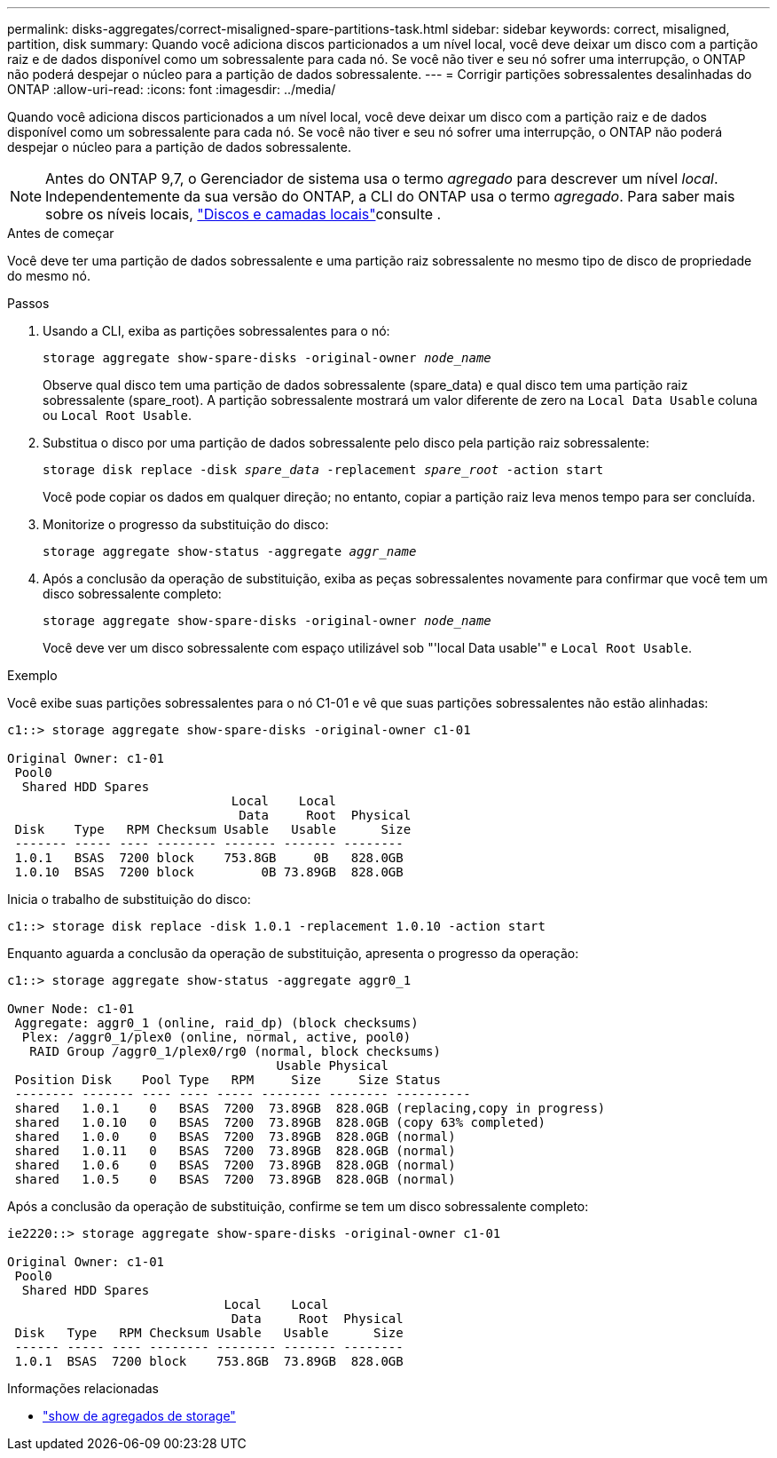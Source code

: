 ---
permalink: disks-aggregates/correct-misaligned-spare-partitions-task.html 
sidebar: sidebar 
keywords: correct, misaligned, partition, disk 
summary: Quando você adiciona discos particionados a um nível local, você deve deixar um disco com a partição raiz e de dados disponível como um sobressalente para cada nó. Se você não tiver e seu nó sofrer uma interrupção, o ONTAP não poderá despejar o núcleo para a partição de dados sobressalente. 
---
= Corrigir partições sobressalentes desalinhadas do ONTAP
:allow-uri-read: 
:icons: font
:imagesdir: ../media/


[role="lead"]
Quando você adiciona discos particionados a um nível local, você deve deixar um disco com a partição raiz e de dados disponível como um sobressalente para cada nó. Se você não tiver e seu nó sofrer uma interrupção, o ONTAP não poderá despejar o núcleo para a partição de dados sobressalente.


NOTE: Antes do ONTAP 9,7, o Gerenciador de sistema usa o termo _agregado_ para descrever um nível _local_. Independentemente da sua versão do ONTAP, a CLI do ONTAP usa o termo _agregado_. Para saber mais sobre os níveis locais, link:../disks-aggregates/index.html["Discos e camadas locais"]consulte .

.Antes de começar
Você deve ter uma partição de dados sobressalente e uma partição raiz sobressalente no mesmo tipo de disco de propriedade do mesmo nó.

.Passos
. Usando a CLI, exiba as partições sobressalentes para o nó:
+
`storage aggregate show-spare-disks -original-owner _node_name_`

+
Observe qual disco tem uma partição de dados sobressalente (spare_data) e qual disco tem uma partição raiz sobressalente (spare_root). A partição sobressalente mostrará um valor diferente de zero na `Local Data Usable` coluna ou `Local Root Usable`.

. Substitua o disco por uma partição de dados sobressalente pelo disco pela partição raiz sobressalente:
+
`storage disk replace -disk _spare_data_ -replacement _spare_root_ -action start`

+
Você pode copiar os dados em qualquer direção; no entanto, copiar a partição raiz leva menos tempo para ser concluída.

. Monitorize o progresso da substituição do disco:
+
`storage aggregate show-status -aggregate _aggr_name_`

. Após a conclusão da operação de substituição, exiba as peças sobressalentes novamente para confirmar que você tem um disco sobressalente completo:
+
`storage aggregate show-spare-disks -original-owner _node_name_`

+
Você deve ver um disco sobressalente com espaço utilizável sob "'local Data usable'" e `Local Root Usable`.



.Exemplo
Você exibe suas partições sobressalentes para o nó C1-01 e vê que suas partições sobressalentes não estão alinhadas:

[listing]
----
c1::> storage aggregate show-spare-disks -original-owner c1-01

Original Owner: c1-01
 Pool0
  Shared HDD Spares
                              Local    Local
                               Data     Root  Physical
 Disk    Type   RPM Checksum Usable   Usable      Size
 ------- ----- ---- -------- ------- ------- --------
 1.0.1   BSAS  7200 block    753.8GB     0B   828.0GB
 1.0.10  BSAS  7200 block         0B 73.89GB  828.0GB
----
Inicia o trabalho de substituição do disco:

[listing]
----
c1::> storage disk replace -disk 1.0.1 -replacement 1.0.10 -action start
----
Enquanto aguarda a conclusão da operação de substituição, apresenta o progresso da operação:

[listing]
----
c1::> storage aggregate show-status -aggregate aggr0_1

Owner Node: c1-01
 Aggregate: aggr0_1 (online, raid_dp) (block checksums)
  Plex: /aggr0_1/plex0 (online, normal, active, pool0)
   RAID Group /aggr0_1/plex0/rg0 (normal, block checksums)
                                    Usable Physical
 Position Disk    Pool Type   RPM     Size     Size Status
 -------- ------- ---- ---- ----- -------- -------- ----------
 shared   1.0.1    0   BSAS  7200  73.89GB  828.0GB (replacing,copy in progress)
 shared   1.0.10   0   BSAS  7200  73.89GB  828.0GB (copy 63% completed)
 shared   1.0.0    0   BSAS  7200  73.89GB  828.0GB (normal)
 shared   1.0.11   0   BSAS  7200  73.89GB  828.0GB (normal)
 shared   1.0.6    0   BSAS  7200  73.89GB  828.0GB (normal)
 shared   1.0.5    0   BSAS  7200  73.89GB  828.0GB (normal)
----
Após a conclusão da operação de substituição, confirme se tem um disco sobressalente completo:

[listing]
----
ie2220::> storage aggregate show-spare-disks -original-owner c1-01

Original Owner: c1-01
 Pool0
  Shared HDD Spares
                             Local    Local
                              Data     Root  Physical
 Disk   Type   RPM Checksum Usable   Usable      Size
 ------ ----- ---- -------- -------- ------- --------
 1.0.1  BSAS  7200 block    753.8GB  73.89GB  828.0GB
----
.Informações relacionadas
* link:https://docs.netapp.com/us-en/ontap-cli/search.html?q=storage+aggregate+show["show de agregados de storage"^]

